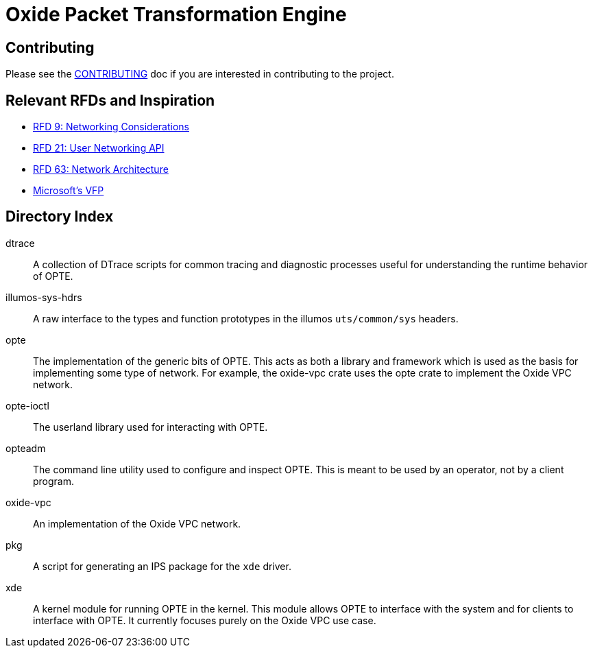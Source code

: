 = Oxide Packet Transformation Engine

== Contributing

Please see the xref:CONTRIBUTING.adoc[CONTRIBUTING] doc if you are
interested in contributing to the project.

== Relevant RFDs and Inspiration

* https://rfd.shared.oxide.computer/rfd/0009[RFD 9: Networking Considerations]
* https://rfd.shared.oxide.computer/rfd/0021[RFD 21: User Networking API]
* https://rfd.shared.oxide.computer/rfd/0063[RFD 63: Network Architecture]
* https://www.microsoft.com/en-us/research/wp-content/uploads/2017/03/vfp-nsdi-2017-final.pdf[Microsoft's VFP]

== Directory Index

dtrace:: A collection of DTrace scripts for common tracing and
diagnostic processes useful for understanding the runtime behavior of
OPTE.

illumos-sys-hdrs:: A raw interface to the types and function
prototypes in the illumos `uts/common/sys` headers.

opte:: The implementation of the generic bits of OPTE. This acts as
both a library and framework which is used as the basis for
implementing some type of network. For example, the oxide-vpc crate
uses the opte crate to implement the Oxide VPC network.

opte-ioctl:: The userland library used for interacting with OPTE.

opteadm:: The command line utility used to configure and inspect OPTE.
This is meant to be used by an operator, not by a client program.

oxide-vpc:: An implementation of the Oxide VPC network.

pkg:: A script for generating an IPS package for the `xde` driver.

xde:: A kernel module for running OPTE in the kernel. This module
allows OPTE to interface with the system and for clients to interface
with OPTE. It currently focuses purely on the Oxide VPC use case.
